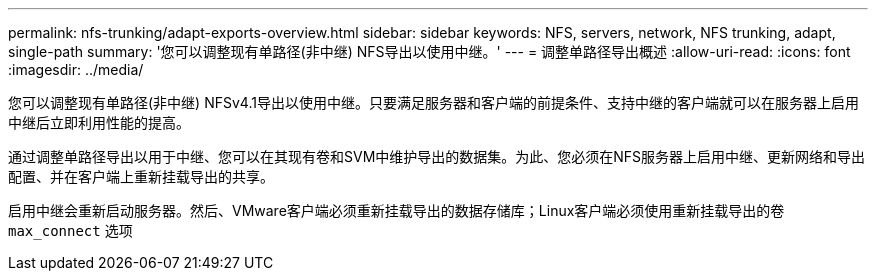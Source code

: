 ---
permalink: nfs-trunking/adapt-exports-overview.html 
sidebar: sidebar 
keywords: NFS, servers, network, NFS trunking, adapt, single-path 
summary: '您可以调整现有单路径(非中继) NFS导出以使用中继。' 
---
= 调整单路径导出概述
:allow-uri-read: 
:icons: font
:imagesdir: ../media/


[role="lead"]
您可以调整现有单路径(非中继) NFSv4.1导出以使用中继。只要满足服务器和客户端的前提条件、支持中继的客户端就可以在服务器上启用中继后立即利用性能的提高。

通过调整单路径导出以用于中继、您可以在其现有卷和SVM中维护导出的数据集。为此、您必须在NFS服务器上启用中继、更新网络和导出配置、并在客户端上重新挂载导出的共享。

启用中继会重新启动服务器。然后、VMware客户端必须重新挂载导出的数据存储库；Linux客户端必须使用重新挂载导出的卷 `max_connect` 选项
